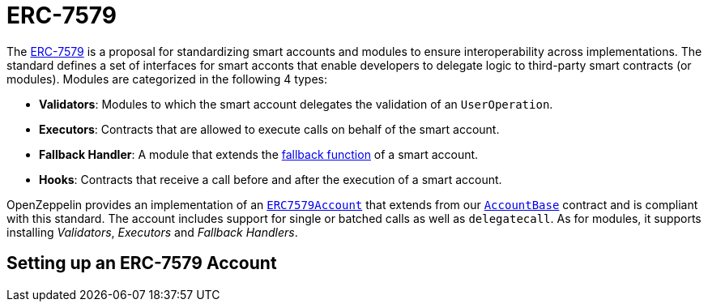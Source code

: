 = ERC-7579

The https://eips.ethereum.org/EIPS/eip-7579[ERC-7579] is a proposal for standardizing smart accounts and modules to ensure interoperability across implementations. The standard defines a set of interfaces for smart acconts that enable developers to delegate logic to third-party smart contracts (or modules). Modules are categorized in the following 4 types:

- **Validators**: Modules to which the smart account delegates the validation of an `UserOperation`.
- **Executors**: Contracts that are allowed to execute calls on behalf of the smart account.
- **Fallback Handler**: A module that extends the https://docs.soliditylang.org/en/latest/contracts.html#fallback-function[fallback function] of a smart account.
- **Hooks**: Contracts that receive a call before and after the execution of a smart account.

OpenZeppelin provides an implementation of an xref:api:account.adoc#ERC7579Account[`ERC7579Account`] that extends from our xref:api:account.adoc#ERC7579Account[`AccountBase`] contract and is compliant with this standard. The account includes support for single or batched calls as well as `delegatecall`. As for modules, it supports installing _Validators_, _Executors_ and _Fallback Handlers_.

== Setting up an ERC-7579 Account
